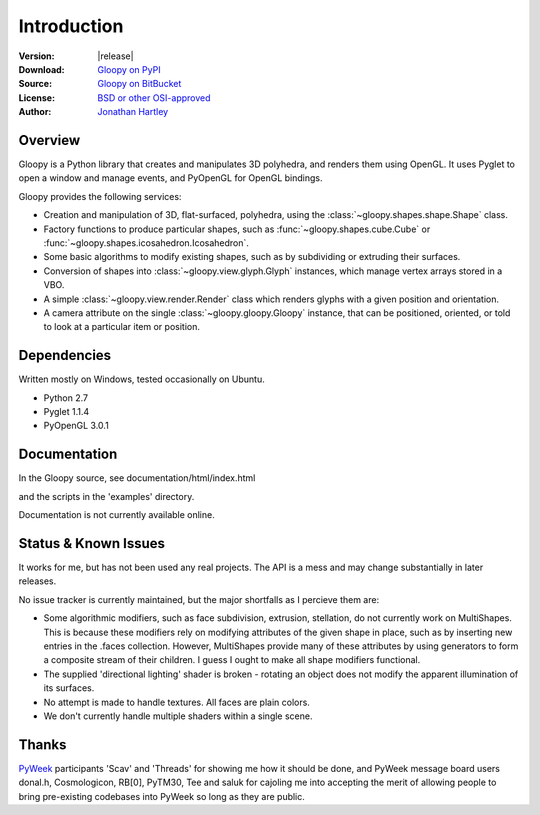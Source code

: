 Introduction
============

:Version: |release|
:Download: `Gloopy on PyPI <http://pypi.python.org/pypi/gloopy>`_
:Source: `Gloopy on BitBucket <https://bitbucket.org/tartley/gloopy>`_
:License: `BSD or other OSI-approved <https://bitbucket.org/tartley/gloopy/src/tip/LICENSE.txt>`_
:Author: `Jonathan Hartley <mailto: tartley at tartley dot com>`_


Overview
--------

Gloopy is a Python library that creates and manipulates 3D polyhedra, and
renders them using OpenGL. It uses Pyglet to open a window and manage events,
and PyOpenGL for OpenGL bindings.

Gloopy provides the following services:

* Creation and manipulation of 3D, flat-surfaced, polyhedra, using the
  :class:`~gloopy.shapes.shape.Shape` class.
* Factory functions to produce particular shapes, such as
  :func:`~gloopy.shapes.cube.Cube` or
  :func:`~gloopy.shapes.icosahedron.Icosahedron`.
* Some basic algorithms to modify existing shapes, such as by subdividing or
  extruding their surfaces.
* Conversion of shapes into :class:`~gloopy.view.glyph.Glyph` instances, which
  manage vertex arrays stored in a VBO.
* A simple :class:`~gloopy.view.render.Render` class which renders glyphs
  with a given position and orientation.
* A camera attribute on the single :class:`~gloopy.gloopy.Gloopy` instance,
  that can be positioned, oriented, or told to look at a particular item or
  position.


Dependencies
------------

Written mostly on Windows, tested occasionally on Ubuntu.

* Python 2.7
* Pyglet 1.1.4
* PyOpenGL 3.0.1


Documentation
-------------

In the Gloopy source, see documentation/html/index.html

and the scripts in the 'examples' directory.

Documentation is not currently available online.


Status & Known Issues
---------------------

It works for me, but has not been used any real projects. The API is
a mess and may change substantially in later releases.

No issue tracker is currently maintained, but the major shortfalls as
I percieve them are:

* Some algorithmic modifiers, such as face subdivision, extrusion, stellation,
  do not currently work on MultiShapes. This is because these modifiers rely
  on modifying attributes of the given shape in place, such as by inserting
  new entries in the .faces collection. However, MultiShapes provide many of
  these attributes by using generators to form a composite stream of their
  children. I guess I ought to make all shape modifiers functional.
* The supplied 'directional lighting' shader is broken - rotating an object
  does not modify the apparent illumination of its surfaces.
* No attempt is made to handle textures. All faces are plain colors.
* We don't currently handle multiple shaders within a single scene.


Thanks
------

`PyWeek <http://pyweek.org>`_ participants 'Scav' and 'Threads' for showing me
how it should be done, and PyWeek message board users donal.h, Cosmologicon,
RB[0], PyTM30, Tee and saluk for cajoling me into accepting the merit of
allowing people to bring pre-existing codebases into PyWeek so long as they
are public.

